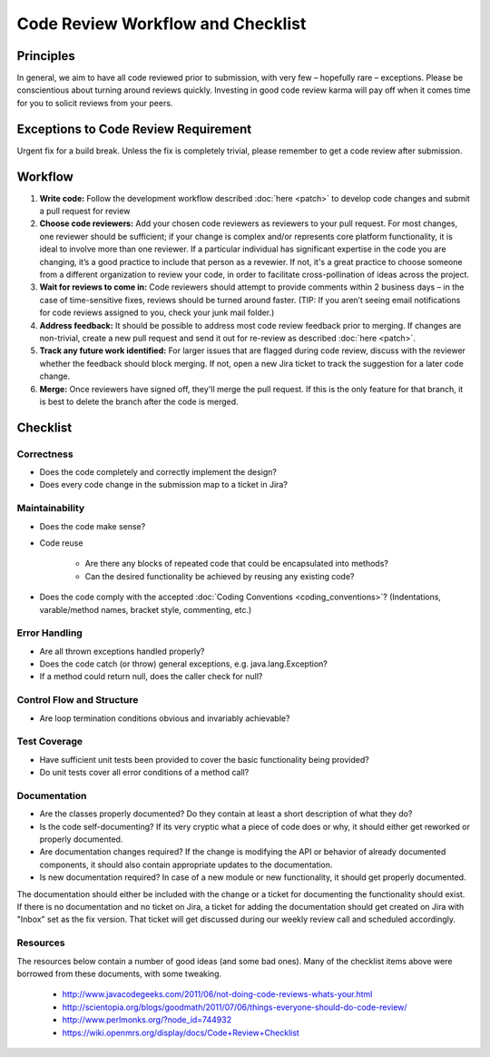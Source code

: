 ==================================
Code Review Workflow and Checklist
==================================

##########
Principles
##########

In general, we aim to have all code reviewed prior to submission, with very few – hopefully rare – exceptions.
Please be conscientious about turning around reviews quickly. Investing in good code review karma will pay off when it comes time for you to solicit reviews from your peers.

#####################################
Exceptions to Code Review Requirement
#####################################

Urgent fix for a build break. Unless the fix is completely trivial, please remember to get a code review after submission.

########
Workflow
########

#. **Write code:** Follow the development workflow described :doc:`here <patch>` to develop code changes and submit a pull request for review
#. **Choose code reviewers:** Add your chosen code reviewers as reviewers to your pull request. For most changes, one reviewer should be sufficient; if your change is complex and/or represents core platform functionality, it is ideal to involve more than one reviewer. If a particular individual has significant expertise in the code you are changing, it’s a good practice to include that person as a revewier. If not, it's a great practice to choose someone from a different organization to review your code, in order to facilitate cross-pollination of ideas across the project.
#. **Wait for reviews to come in:** Code reviewers should attempt to provide comments within 2 business days – in the case of time-sensitive fixes, reviews should be turned around faster. (TIP: If you aren’t seeing email notifications for code reviews assigned to you, check your junk mail folder.)
#. **Address feedback:** It should be possible to address most code review feedback prior to merging. If changes are non-trivial, create a new pull request and send it out for re-review as described :doc:`here <patch>`.
#. **Track any future work identified:** For larger issues that are flagged during code review, discuss with the reviewer whether the feedback should block merging. If not, open a new Jira ticket to track the suggestion for a later code change.
#. **Merge:** Once reviewers have signed off, they'll merge the pull request. If this is the only feature for that branch, it is best to delete the branch after the code is merged.

#########
Checklist
#########

Correctness
###########

* Does the code completely and correctly implement the design?

* Does every code change in the submission map to a ticket in Jira?

Maintainability
###############

* Does the code make sense?

* Code reuse

    * Are there any blocks of repeated code that could be encapsulated into methods?
    * Can the desired functionality be achieved by reusing any existing code?

* Does the code comply with the accepted :doc:`Coding Conventions <coding_conventions>`? (Indentations, varable/method names, bracket style, commenting, etc.)

Error Handling
##############

* Are all thrown exceptions handled properly?

* Does the code catch (or throw) general exceptions, e.g. java.lang.Exception?

* If a method could return null, does the caller check for null?

Control Flow and Structure
##########################

* Are loop termination conditions obvious and invariably achievable?

Test Coverage
#############

* Have sufficient unit tests been provided to cover the basic functionality being provided?

* Do unit tests cover all error conditions of a method call?

Documentation
#############

* Are the classes properly documented? Do they contain at least a short description of what they do?

* Is the code self-documenting? If its very cryptic what a piece of code does or why, it should either get reworked or properly documented.

* Are documentation changes required? If the change is modifying the API or behavior of already documented components, it should also contain appropriate updates to the documentation.

* Is new documentation required? In case of a new module or new functionality, it should get properly documented.
The documentation should either be included with the change or a ticket for documenting the functionality should exist. If there is no documentation and no ticket on Jira,
a ticket for adding the documentation should get created on Jira with "Inbox" set as the fix version. That ticket will get discussed during our weekly review call and scheduled accordingly.

Resources
#########

The resources below contain a number of good ideas (and some bad ones). Many of the checklist items above were borrowed from these documents, with some tweaking.

    * http://www.javacodegeeks.com/2011/06/not-doing-code-reviews-whats-your.html
    * http://scientopia.org/blogs/goodmath/2011/07/06/things-everyone-should-do-code-review/
    * http://www.perlmonks.org/?node_id=744932
    * https://wiki.openmrs.org/display/docs/Code+Review+Checklist